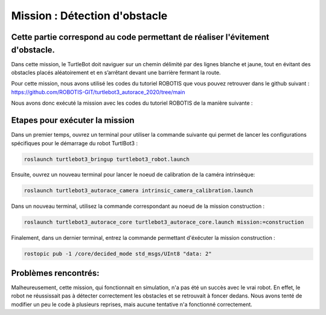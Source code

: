 Mission : Détection d'obstacle 
===============================================
Cette partie correspond au code permettant de réaliser l'évitement d'obstacle.
----------------------------------------------------------------------------------------------
Dans cette mission, le TurtleBot doit naviguer sur un chemin délimité par des lignes blanche et jaune, tout en évitant des obstacles placés aléatoirement et en s’arrêtant devant une barrière fermant la route.

.. image:: consigne_mission2.png
   :alt: node_graph mission1
   :width: 600
   :align: center


Pour cette mission, nous avons utilisé les codes du tutoriel ROBOTIS que vous pouvez retrouver dans le github suivant : https://github.com/ROBOTIS-GIT/turtlebot3_autorace_2020/tree/main

Nous avons donc exécuté la mission avec les codes du tutoriel ROBOTIS de la manière suivante : 

Etapes pour exécuter la mission
---------------------------------------------

Dans un premier temps, ouvrez un terminal pour utiliser la commande suivante qui permet de lancer les configurations spécifiques pour le démarrage du robot TurtlBot3 : 

.. code-block:: bash

    roslaunch turtlebot3_bringup turtlebot3_robot.launch

Ensuite, ouvrez un nouveau terminal pour lancer le noeud de calibration de la caméra intrinsèque:

.. code-block:: bash

   roslaunch turtlebot3_autorace_camera intrinsic_camera_calibration.launch

Dans un nouveau terminal, utilisez la commande correspondant au noeud de la mission construction :

.. code-block:: bash

   roslaunch turtlebot3_autorace_core turtlebot3_autorace_core.launch mission:=construction

Finalement, dans un dernier terminal, entrez la commande permettant d'éxécuter la mission construction :

.. code-block:: bash

   rostopic pub -1 /core/decided_mode std_msgs/UInt8 "data: 2"

Problèmes rencontrés:
---------------------------------------------
Malheureusement, cette mission, qui fonctionnait en simulation, n'a pas été un succès avec le vrai robot. En effet, le robot ne réussissait pas à détecter correctement les obstacles et se retrouvait à foncer dedans. 
Nous avons tenté de modifier un peu le code à plusieurs reprises, mais aucune tentative n'a fonctionné correctement.
